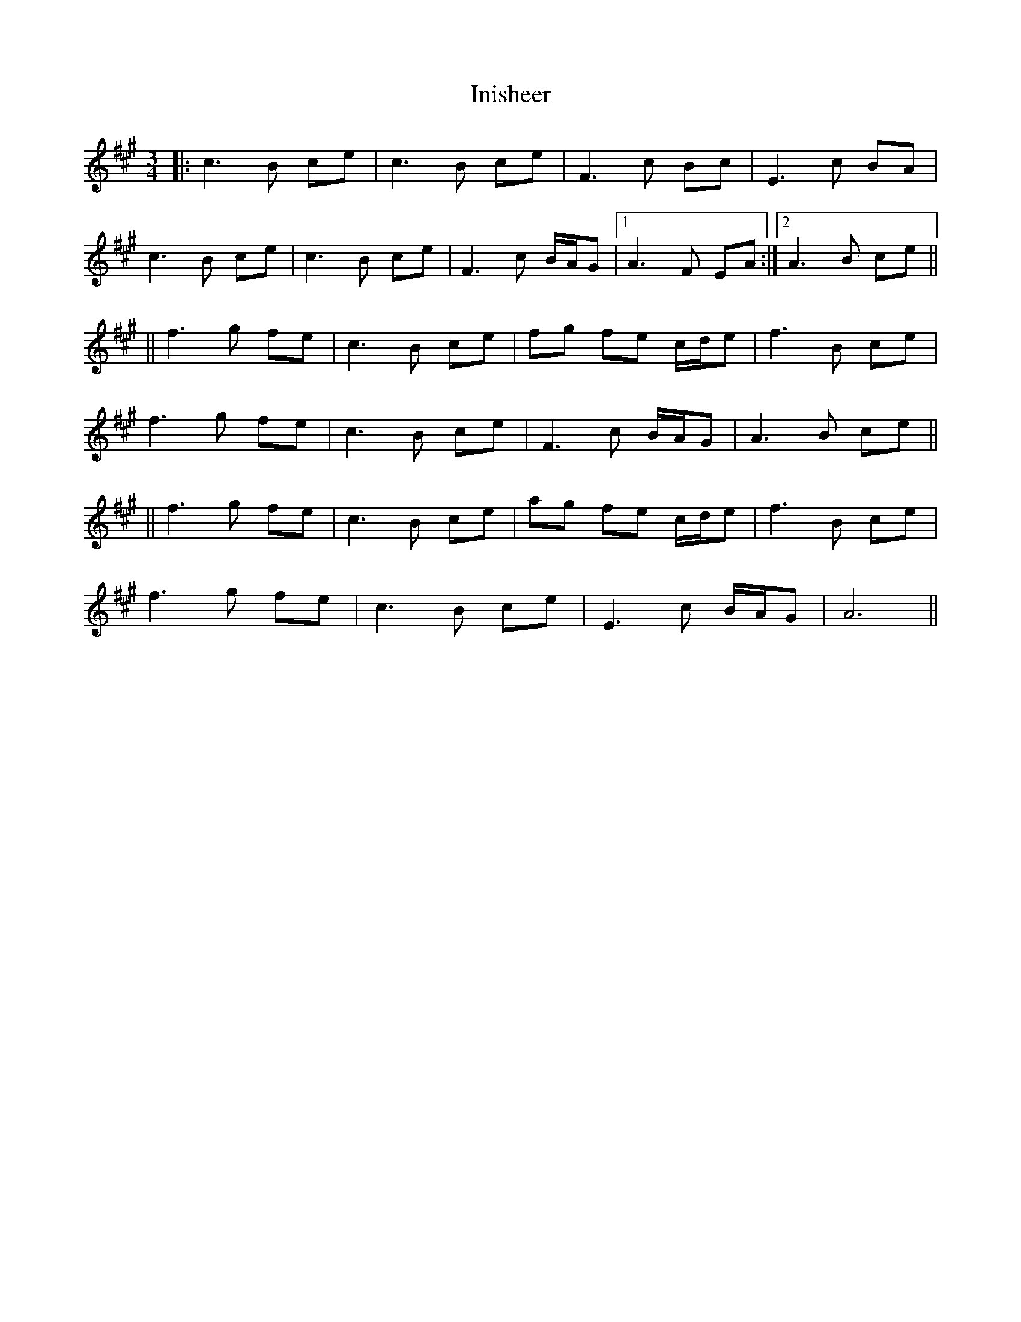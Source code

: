 X: 7
T: Inisheer
Z: m.r.kelahan
S: https://thesession.org/tunes/211#setting22688
R: waltz
M: 3/4
L: 1/8
K: Amaj
|: c3B ce | c3B ce | F3c Bc | E3c BA |
c3B ce | c3B ce | F3c B/2A/2G |1 A3F EA :|2 A3B ce ||
|| f3g fe | c3B ce | fg fe c/2d/2e | f3B ce |
f3g fe | c3B ce | F3c B/2A/2G | A3B ce ||
|| f3g fe | c3B ce | ag fe c/2d/2e | f3B ce |
f3g fe | c3B ce | E3c B/2A/2G | A6 ||
